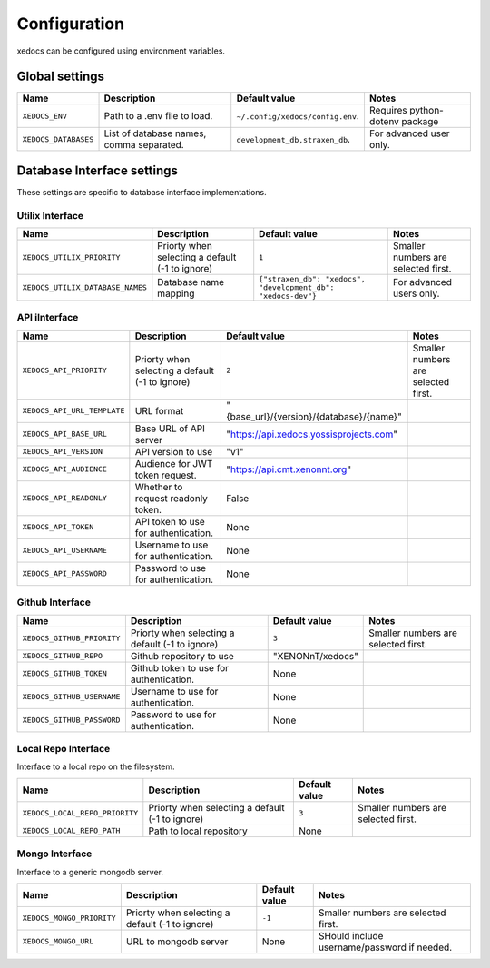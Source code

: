 Configuration
=============
xedocs can be configured using environment variables.

Global settings
---------------

.. list-table::
   :header-rows: 1

   * - Name
     - Description
     - Default value
     - Notes
   * - ``XEDOCS_ENV``
     - Path to a .env file to load.
     - ``~/.config/xedocs/config.env``.
     - Requires python-dotenv package
   * - ``XEDOCS_DATABASES``
     - List of database names, comma separated.
     - ``development_db,straxen_db``.
     - For advanced user only.

Database Interface settings
---------------------------
These settings are specific to database interface implementations.


Utilix Interface
^^^^^^^^^^^^^^^^

.. list-table::
   :header-rows: 1

   * - Name
     - Description
     - Default value
     - Notes
   * - ``XEDOCS_UTILIX_PRIORITY``
     - Priorty when selecting a default (-1 to ignore) 
     - ``1``
     - Smaller numbers are selected first.
   * - ``XEDOCS_UTILIX_DATABASE_NAMES``
     - Database name mapping
     - ``{"straxen_db": "xedocs", "development_db": "xedocs-dev"}``
     - For advanced users only.

API iInterface
^^^^^^^^^^^^^

.. list-table::
   :header-rows: 1

   * - Name
     - Description
     - Default value
     - Notes
   * - ``XEDOCS_API_PRIORITY``
     - Priorty when selecting a default (-1 to ignore) 
     - ``2``
     - Smaller numbers are selected first.
   * - ``XEDOCS_API_URL_TEMPLATE``
     - URL format 
     - "{base_url}/{version}/{database}/{name}" 
     -
   * - ``XEDOCS_API_BASE_URL``
     - Base URL of API server 
     - "https://api.xedocs.yossisprojects.com"
     -
   * - ``XEDOCS_API_VERSION``
     - API version to use
     - "v1"
     -
   * - ``XEDOCS_API_AUDIENCE``
     - Audience for JWT token request.
     - "https://api.cmt.xenonnt.org"
     -
   * - ``XEDOCS_API_READONLY``
     - Whether to request readonly token.
     - False
     -
   * - ``XEDOCS_API_TOKEN``
     - API token to use for authentication. 
     - None
     -
   * - ``XEDOCS_API_USERNAME``
     - Username to use for authentication.
     - None
     -
   * - ``XEDOCS_API_PASSWORD``
     - Password to use for authentication.
     - None
     -


Github Interface
^^^^^^^^^^^^^^^^

.. list-table::
   :header-rows: 1

   * - Name
     - Description
     - Default value
     - Notes
   * - ``XEDOCS_GITHUB_PRIORITY``
     - Priorty when selecting a default (-1 to ignore)
     - ``3``
     - Smaller numbers are selected first.
   * - ``XEDOCS_GITHUB_REPO``
     - Github repository to use
     - "XENONnT/xedocs"
     - 
   * - ``XEDOCS_GITHUB_TOKEN``
     - Github token to use for authentication. 
     - None
     - 
   * - ``XEDOCS_GITHUB_USERNAME``
     - Username to use for authentication.
     - None
     - 
   * - ``XEDOCS_GITHUB_PASSWORD``
     - Password to use for authentication.
     - None
     - 


Local Repo Interface
^^^^^^^^^^^^^^^^^^^^

Interface to a local repo on the filesystem.

.. list-table::
   :header-rows: 1

   * - Name
     - Description 
     - Default value
     - Notes
   * - ``XEDOCS_LOCAL_REPO_PRIORITY``
     - Priorty when selecting a default (-1 to ignore)
     - ``3``
     - Smaller numbers are selected first.
   * - ``XEDOCS_LOCAL_REPO_PATH``
     - Path to local repository
     - None
     -

Mongo Interface
^^^^^^^^^^^^^^^
Interface to a generic mongodb server.

.. list-table::
   :header-rows: 1

   * - Name
     - Description
     - Default value
     - Notes
   * - ``XEDOCS_MONGO_PRIORITY``
     - Priorty when selecting a default (-1 to ignore)
     - ``-1``
     - Smaller numbers are selected first.
   * - ``XEDOCS_MONGO_URL``
     - URL to mongodb server
     - None
     - SHould include username/password if needed.
